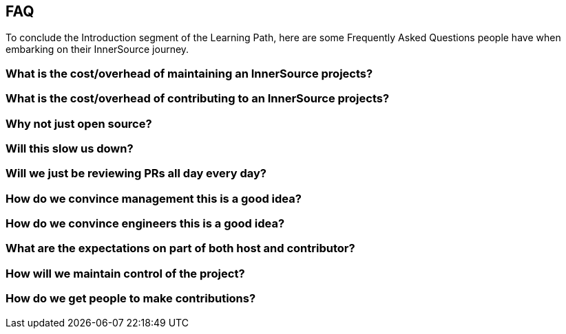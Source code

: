 == FAQ

To conclude the Introduction segment of the Learning Path, here are some Frequently Asked Questions people have when embarking on their InnerSource journey.

=== What is the cost/overhead of maintaining an InnerSource projects?

=== What is the cost/overhead of contributing to an InnerSource projects?

=== Why not just open source?

=== Will this slow us down?

=== Will we just be reviewing PRs all day every day?

=== How do we convince management this is a good idea?

=== How do we convince engineers this is a good idea?

=== What are the expectations on part of both host and contributor?

=== How will we maintain control of the project?

=== How do we get people to make contributions?